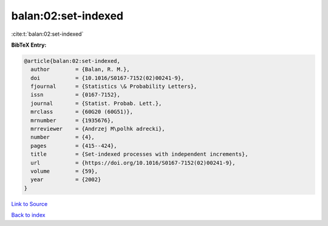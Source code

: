 balan:02:set-indexed
====================

:cite:t:`balan:02:set-indexed`

**BibTeX Entry:**

.. code-block:: bibtex

   @article{balan:02:set-indexed,
     author        = {Balan, R. M.},
     doi           = {10.1016/S0167-7152(02)00241-9},
     fjournal      = {Statistics \& Probability Letters},
     issn          = {0167-7152},
     journal       = {Statist. Probab. Lett.},
     mrclass       = {60G20 (60G51)},
     mrnumber      = {1935676},
     mrreviewer    = {Andrzej M\polhk adrecki},
     number        = {4},
     pages         = {415--424},
     title         = {Set-indexed processes with independent increments},
     url           = {https://doi.org/10.1016/S0167-7152(02)00241-9},
     volume        = {59},
     year          = {2002}
   }

`Link to Source <https://doi.org/10.1016/S0167-7152(02)00241-9},>`_


`Back to index <../By-Cite-Keys.html>`_
